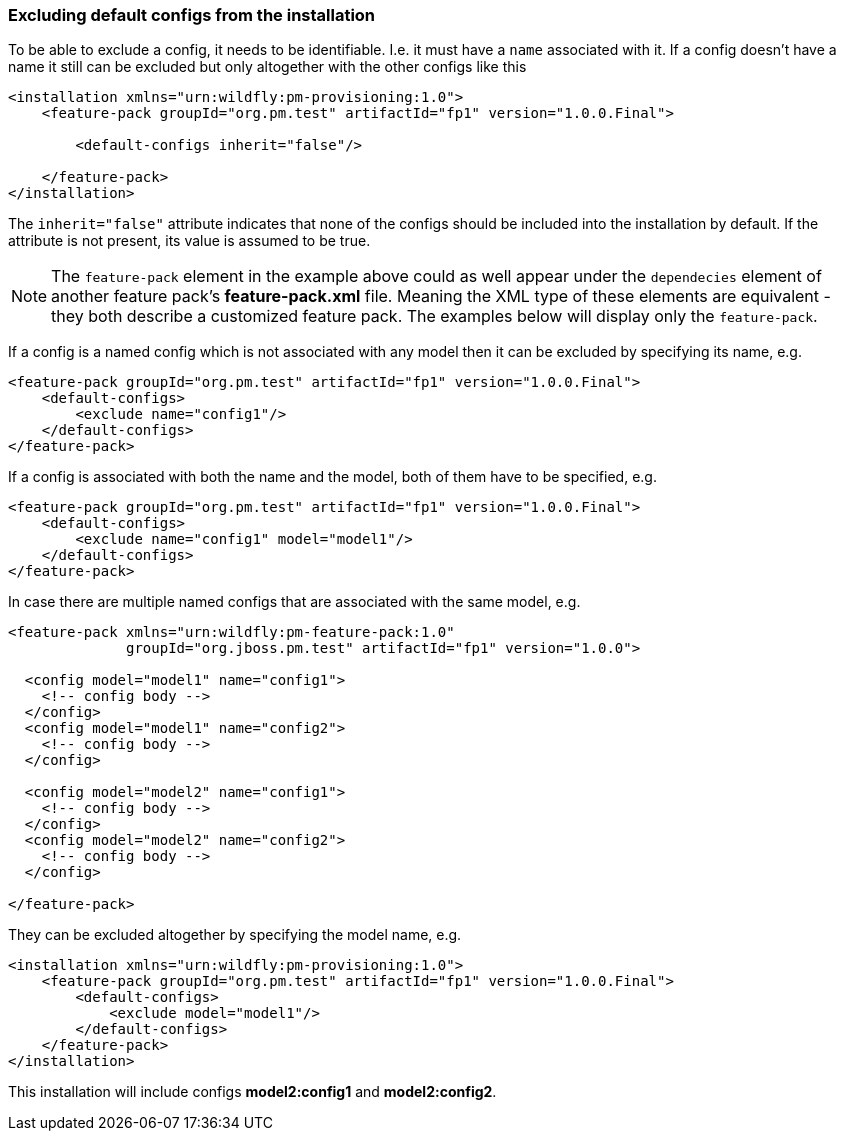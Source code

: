 ### Excluding default configs from the installation

To be able to exclude a config, it needs to be identifiable. I.e. it must have a `name` associated with it. If a config doesn't have a name it still can be excluded but only altogether with the other configs like this

[source,xml]
----
<installation xmlns="urn:wildfly:pm-provisioning:1.0">
    <feature-pack groupId="org.pm.test" artifactId="fp1" version="1.0.0.Final">

        <default-configs inherit="false"/>

    </feature-pack>
</installation>
----

The `inherit="false"` attribute indicates that none of the configs should be included into the installation by default. If the attribute is not present, its value is assumed to be true.

NOTE: The `feature-pack` element in the example above could as well appear under the `dependecies` element of another feature pack's *feature-pack.xml* file. Meaning the XML type of these elements are equivalent - they both describe a customized feature pack. The examples below will display only the `feature-pack`.

If a config is a named config which is not associated with any model then it can be excluded by specifying its name, e.g.

[source,xml]
----
<feature-pack groupId="org.pm.test" artifactId="fp1" version="1.0.0.Final">
    <default-configs>
        <exclude name="config1"/>
    </default-configs>
</feature-pack>
----

If a config is associated with both the name and the model, both of them have to be specified, e.g.

[source,xml]
----
<feature-pack groupId="org.pm.test" artifactId="fp1" version="1.0.0.Final">
    <default-configs>
        <exclude name="config1" model="model1"/>
    </default-configs>
</feature-pack>
----

In case there are multiple named configs that are associated with the same model, e.g.

[source,xml]
----
<feature-pack xmlns="urn:wildfly:pm-feature-pack:1.0"
              groupId="org.jboss.pm.test" artifactId="fp1" version="1.0.0">

  <config model="model1" name="config1">
    <!-- config body -->
  </config>
  <config model="model1" name="config2">
    <!-- config body -->
  </config>

  <config model="model2" name="config1">
    <!-- config body -->
  </config>
  <config model="model2" name="config2">
    <!-- config body -->
  </config>

</feature-pack>
----

[[excl-configs-by-model]]They can be excluded altogether by specifying the model name, e.g.
[source,xml]
----
<installation xmlns="urn:wildfly:pm-provisioning:1.0">
    <feature-pack groupId="org.pm.test" artifactId="fp1" version="1.0.0.Final">
        <default-configs>
            <exclude model="model1"/>
        </default-configs>
    </feature-pack>
</installation>
----

This installation will include configs *model2:config1* and *model2:config2*.
